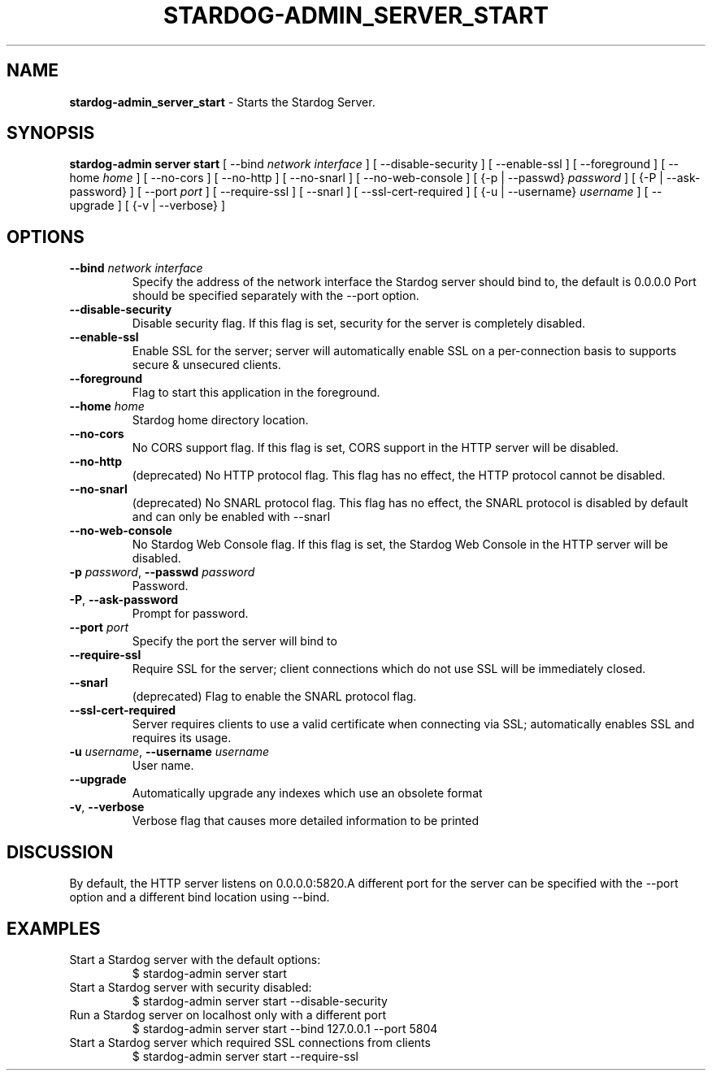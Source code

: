 .\" generated with Ronn/v0.7.3
.\" http://github.com/rtomayko/ronn/tree/0.7.3
.
.TH "STARDOG\-ADMIN_SERVER_START" "8" "September 2016" "Stardog Union" "stardog-admin"
.
.SH "NAME"
\fBstardog\-admin_server_start\fR \- Starts the Stardog Server\.
.
.SH "SYNOPSIS"
\fBstardog\-admin\fR \fBserver\fR \fBstart\fR [ \-\-bind \fInetwork interface\fR ] [ \-\-disable\-security ] [ \-\-enable\-ssl ] [ \-\-foreground ] [ \-\-home \fIhome\fR ] [ \-\-no\-cors ] [ \-\-no\-http ] [ \-\-no\-snarl ] [ \-\-no\-web\-console ] [ {\-p | \-\-passwd} \fIpassword\fR ] [ {\-P | \-\-ask\-password} ] [ \-\-port \fIport\fR ] [ \-\-require\-ssl ] [ \-\-snarl ] [ \-\-ssl\-cert\-required ] [ {\-u | \-\-username} \fIusername\fR ] [ \-\-upgrade ] [ {\-v | \-\-verbose} ]
.
.SH "OPTIONS"
.
.TP
\fB\-\-bind\fR \fInetwork interface\fR
Specify the address of the network interface the Stardog server should bind to, the default is 0\.0\.0\.0 Port should be specified separately with the \-\-port option\.
.
.TP
\fB\-\-disable\-security\fR
Disable security flag\. If this flag is set, security for the server is completely disabled\.
.
.TP
\fB\-\-enable\-ssl\fR
Enable SSL for the server; server will automatically enable SSL on a per\-connection basis to supports secure & unsecured clients\.
.
.TP
\fB\-\-foreground\fR
Flag to start this application in the foreground\.
.
.TP
\fB\-\-home\fR \fIhome\fR
Stardog home directory location\.
.
.TP
\fB\-\-no\-cors\fR
No CORS support flag\. If this flag is set, CORS support in the HTTP server will be disabled\.
.
.TP
\fB\-\-no\-http\fR
(deprecated) No HTTP protocol flag\. This flag has no effect, the HTTP protocol cannot be disabled\.
.
.TP
\fB\-\-no\-snarl\fR
(deprecated) No SNARL protocol flag\. This flag has no effect, the SNARL protocol is disabled by default and can only be enabled with \-\-snarl
.
.TP
\fB\-\-no\-web\-console\fR
No Stardog Web Console flag\. If this flag is set, the Stardog Web Console in the HTTP server will be disabled\.
.
.TP
\fB\-p\fR \fIpassword\fR, \fB\-\-passwd\fR \fIpassword\fR
Password\.
.
.TP
\fB\-P\fR, \fB\-\-ask\-password\fR
Prompt for password\.
.
.TP
\fB\-\-port\fR \fIport\fR
Specify the port the server will bind to
.
.TP
\fB\-\-require\-ssl\fR
Require SSL for the server; client connections which do not use SSL will be immediately closed\.
.
.TP
\fB\-\-snarl\fR
(deprecated) Flag to enable the SNARL protocol flag\.
.
.TP
\fB\-\-ssl\-cert\-required\fR
Server requires clients to use a valid certificate when connecting via SSL; automatically enables SSL and requires its usage\.
.
.TP
\fB\-u\fR \fIusername\fR, \fB\-\-username\fR \fIusername\fR
User name\.
.
.TP
\fB\-\-upgrade\fR
Automatically upgrade any indexes which use an obsolete format
.
.TP
\fB\-v\fR, \fB\-\-verbose\fR
Verbose flag that causes more detailed information to be printed
.
.SH "DISCUSSION"
By default, the HTTP server listens on 0\.0\.0\.0:5820\.A different port for the server can be specified with the \-\-port option and a different bind location using \-\-bind\.
.
.SH "EXAMPLES"
.
.TP
Start a Stardog server with the default options:
$ stardog\-admin server start
.
.TP
Start a Stardog server with security disabled:
$ stardog\-admin server start \-\-disable\-security
.
.TP
Run a Stardog server on localhost only with a different port
$ stardog\-admin server start \-\-bind 127\.0\.0\.1 \-\-port 5804
.
.TP
Start a Stardog server which required SSL connections from clients
$ stardog\-admin server start \-\-require\-ssl

